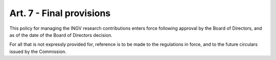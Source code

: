 Art. 7 - Final provisions
=========================

This policy for managing the INGV research contributions enters force
following approval by the Board of Directors, and as of the date of the
Board of Directors decision.

For all that is not expressly provided for, reference is to be made to
the regulations in force, and to the future circulars issued by the
Commission.
